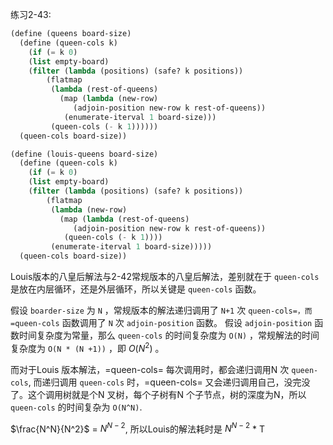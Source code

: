 #+LATEX_CLASS: ramsay-org-article
#+LATEX_CLASS_OPTIONS: [oneside,A4paper,12pt]
#+AUTHOR: Ramsay Leung
#+EMAIL: ramsayleung@gmail.com
#+DATE: 2022-11-20 日 19:11

练习2-43:
#+begin_src scheme
  (define (queens board-size)
    (define (queen-cols k)
      (if (= k 0)
	  (list empty-board)
	  (filter (lambda (positions) (safe? k positions))
		  (flatmap
		   (lambda (rest-of-queens)
		     (map (lambda (new-row)
			    (adjoin-position new-row k rest-of-queens))
			  (enumerate-iterval 1 board-size)))
		   (queen-cols (- k 1))))))
    (queen-cols board-size))

  (define (louis-queens board-size)
    (define (queen-cols k)
      (if (= k 0)
	  (list empty-board)
	  (filter (lambda (positions) (safe? k positions))
		  (flatmap
		   (lambda (new-row)
		     (map (lambda (rest-of-queens)
			    (adjoin-position new-row k rest-of-queens))
			  (queen-cols (- k 1))))
		   (enumerate-iterval 1 board-size)))))
    (queen-cols board-size))
#+end_src

Louis版本的八皇后解法与2-42常规版本的八皇后解法，差别就在于 =queen-cols= 是放在内层循环，还是外层循环，所以关键是 =queen-cols= 函数。

假设 =boarder-size= 为 =N= ，常规版本的解法递归调用了 =N+1= 次 =queen-cols=，而 =queen-cols= 函数调用了 =N= 次 =adjoin-position= 函数。
假设 =adjoin-position= 函数时间复杂度为常量，那么 =queen-cols= 的时间复杂度为 =O(N)= ，常规解法的时间复杂度为 =O(N * (N +1))= ，即 $O(N^2)$ 。


而对于Louis 版本解法，=queen-cols= 每次调用时，都会递归调用N 次 =queen-cols=, 而递归调用 =queen-cols= 时，=queen-cols= 又会递归调用自己，没完没了。这个调用树就是个N 叉树，每个子树有N 个子节点，树的深度为N，所以 =queen-cols= 的时间复杂为 =O(N^N)=.

$\frac{N^N}{N^2}$ = $N ^ {N-2}$, 所以Louis的解法耗时是 $N ^ {N-2}$ * T

